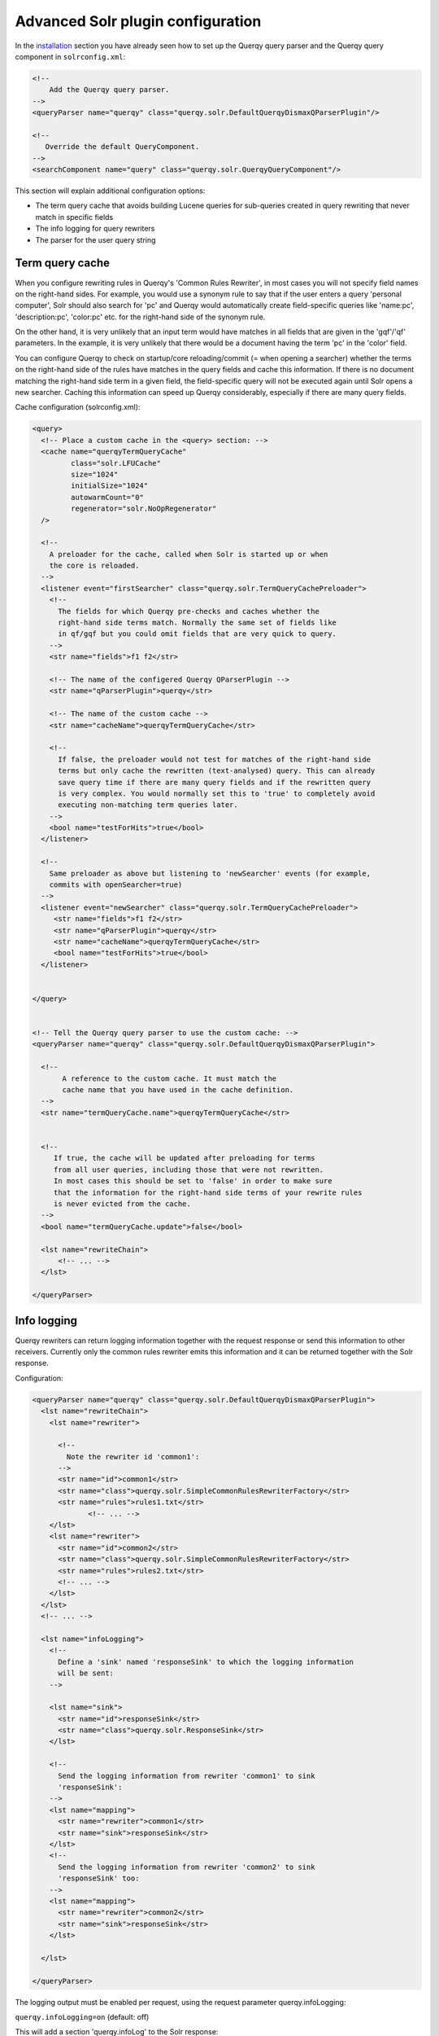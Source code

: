 ==================================
Advanced Solr plugin configuration
==================================

In the `installation <querqy-installation>`_ section you have already seen how
to set up the Querqy query parser and the Querqy query component in
``solrconfig.xml``:

.. code-block:: xml

 <!--
     Add the Querqy query parser.
 -->
 <queryParser name="querqy" class="querqy.solr.DefaultQuerqyDismaxQParserPlugin"/>

 <!--
    Override the default QueryComponent.
 -->
 <searchComponent name="query" class="querqy.solr.QuerqyQueryComponent"/>

This section will explain additional configuration options:

* The term query cache that avoids building Lucene queries for sub-queries
  created in query rewriting that never match in specific fields
* The info logging for query rewriters
* The parser for the user query string


Term query cache
----------------

When you configure rewriting rules in Querqy's 'Common Rules Rewriter', in most
cases you will not specify field names on the right-hand sides. For example, you
would use a synonym rule to say that if the user enters a query 'personal
computer', Solr should also search for 'pc' and Querqy would automatically
create field-specific queries like 'name:pc', 'description:pc', 'color:pc' etc.
for the right-hand side of the synonym rule.

On the other hand, it is very unlikely that an input term would have matches in
all fields that are given in the 'gqf'/'qf' parameters. In the example, it is
very unlikely that there would be a document having the term 'pc' in the 'color'
field.

You can configure Querqy to check on startup/core reloading/commit (= when
opening a searcher) whether the terms on the right-hand side of the rules have
matches in the query fields and cache this information. If there is no document
matching the right-hand side term in a given field, the field-specific query
will not be executed again until Solr opens a new searcher. Caching this
information can speed up Querqy considerably, especially if there are many query
fields.

Cache configuration (solrconfig.xml):

.. code-block:: xml

   <query>
     <!-- Place a custom cache in the <query> section: -->
     <cache name="querqyTermQueryCache"
            class="solr.LFUCache"
            size="1024"
            initialSize="1024"
            autowarmCount="0"
            regenerator="solr.NoOpRegenerator"
     />

     <!--
       A preloader for the cache, called when Solr is started up or when
       the core is reloaded.
     -->
     <listener event="firstSearcher" class="querqy.solr.TermQueryCachePreloader">
       <!--
         The fields for which Querqy pre-checks and caches whether the
         right-hand side terms match. Normally the same set of fields like
         in qf/gqf but you could omit fields that are very quick to query.
       -->
       <str name="fields">f1 f2</str>

       <!-- The name of the configered Querqy QParserPlugin -->
       <str name="qParserPlugin">querqy</str>

       <!-- The name of the custom cache -->
       <str name="cacheName">querqyTermQueryCache</str>

       <!--
         If false, the preloader would not test for matches of the right-hand side
         terms but only cache the rewritten (text-analysed) query. This can already
         save query time if there are many query fields and if the rewritten query
         is very complex. You would normally set this to 'true' to completely avoid
         executing non-matching term queries later.
       -->
       <bool name="testForHits">true</bool>
     </listener>

     <!--
       Same preloader as above but listening to 'newSearcher' events (for example,
       commits with openSearcher=true)
     -->
     <listener event="newSearcher" class="querqy.solr.TermQueryCachePreloader">
        <str name="fields">f1 f2</str>
        <str name="qParserPlugin">querqy</str>
        <str name="cacheName">querqyTermQueryCache</str>
        <bool name="testForHits">true</bool>
     </listener>


   </query>


   <!-- Tell the Querqy query parser to use the custom cache: -->
   <queryParser name="querqy" class="querqy.solr.DefaultQuerqyDismaxQParserPlugin">

     <!--
          A reference to the custom cache. It must match the
          cache name that you have used in the cache definition.
     -->
     <str name="termQueryCache.name">querqyTermQueryCache</str>


     <!--
        If true, the cache will be updated after preloading for terms
        from all user queries, including those that were not rewritten.
        In most cases this should be set to 'false' in order to make sure
        that the information for the right-hand side terms of your rewrite rules
        is never evicted from the cache.
     -->
     <bool name="termQueryCache.update">false</bool>

     <lst name="rewriteChain">
         <!-- ... -->
     </lst>

   </queryParser>


.. _querqy_solr_info_logging:

Info logging
------------

Querqy rewriters can return logging information together with the request
response or send this information to other receivers. Currently only the common
rules rewriter emits this information and it can be returned together with the
Solr response.

Configuration:

.. code-block:: xml

   <queryParser name="querqy" class="querqy.solr.DefaultQuerqyDismaxQParserPlugin">
     <lst name="rewriteChain">
       <lst name="rewriter">

         <!--
           Note the rewriter id 'common1':
         -->
         <str name="id">common1</str>
         <str name="class">querqy.solr.SimpleCommonRulesRewriterFactory</str>
         <str name="rules">rules1.txt</str>
                <!-- ... -->
       </lst>
       <lst name="rewriter">
         <str name="id">common2</str>
         <str name="class">querqy.solr.SimpleCommonRulesRewriterFactory</str>
         <str name="rules">rules2.txt</str>
         <!-- ... -->
       </lst>
     </lst>
     <!-- ... -->

     <lst name="infoLogging">
       <!--
         Define a 'sink' named 'responseSink' to which the logging information
         will be sent:
       -->

       <lst name="sink">
         <str name="id">responseSink</str>
         <str name="class">querqy.solr.ResponseSink</str>
       </lst>

       <!--
         Send the logging information from rewriter 'common1' to sink
         'responseSink':
       -->
       <lst name="mapping">
         <str name="rewriter">common1</str>
         <str name="sink">responseSink</str>
       </lst>
       <!--
         Send the logging information from rewriter 'common2' to sink
         'responseSink' too:
       -->
       <lst name="mapping">
         <str name="rewriter">common2</str>
         <str name="sink">responseSink</str>
       </lst>

     </lst>

   </queryParser>

The logging output must be enabled per request, using the request parameter
querqy.infoLogging:

``querqy.infoLogging=on`` (default: off)


This will add a section 'querqy.infoLog' to the Solr response:

.. code-block:: xml

   <lst name="querqy.infoLog">
     <arr name="common1">
       <lst>
         <arr name="APPLIED_RULES">
           <str>(message for rule 1.1)</str>
           <str>(message for rule 1.2)</str>
         </arr>
       </lst>
     </arr>
     <arr name="common2">
       <lst>
         <arr name="APPLIED_RULES">
           <str>(message for rule 2.1)</str>
           <str>(message for rule 2.2)</str>
         </arr>
       </lst>
     </arr>
   </lst>

Each rewriter can emit a list of log objects. In this case CommonRulesRewriter
'common1' emitted just a single log object (lst), which holds an array
APPLIED_RULES that contains a log message for each rule that the rewriter has
applied (<str>(message for rule 1.1)</str> etc).

The log message can be defined in rules.txt using the ``_log`` property:

.. code-block:: text

  notebook =>
  	SYNONYM: laptop
  	DELETE: cheap
  	@_id: "ID1"
  	@_log: "Log message for notebook"

  samusng =>
     SYNONYM: samsung
     @{
         "_id": "ID2",
         "_log": "Log message for samusng typo",

     }

  32g =>
    SYNONYM: 32gb
    @_id: "ID3"

The query 'samusng notebook 32g' will now produce the following log output:

.. code-block:: xml

  <lst name="querqy.infoLog">
      <arr name="common1">
          <lst>
              <arr name="APPLIED_RULES">
                  <str>Log message for notebook</str>
                  <str>Log message for samusng typo</str>
                  <str>ID3</str>
              </arr>
          </lst>
      </arr>
  </lst>


As the third rule doesn't have a '_log' property, the ``_id`` property will be
used as the message. If both, the '_log' and the '_id' property are missing, a
default message will be created based on the input expression of the rule and a
rule counter (samusng#1, 32g#2 etc.)

Custom info logging sinks can be created by implementing the
``querqy.infologging.Sink`` interface.



The query string parser
-----------------------

The query string parser defines how the query string that is passed in request
parameter ``q`` is parsed into Querqy's internal query object model before
rewriting the query and before turning it into a Lucene query.

It can be set using an element with name ``parser`` in the configuration:

.. code-block:: xml

  <queryParser name="querqy" class="querqy.solr.DefaultQuerqyDismaxQParserPlugin">

    <str name="parser">querqy.parser.WhiteSpaceQuerqyParser</str>

    <!-- ... -->

  </querqyParser>

The parser defines how the input is interpreted. The default parser, the
``WhiteSpaceQuerqyParser`` provides only a very minimal syntax:

* Query tokens are delimited by whitespace
* Tokens can be prefixed a ``-``\ (token must not occur in matches) or a ``+``\
  (token must occur in matches)

This syntax should be sufficient for most use cases, especially for e-commerce
search. Note that this query parser has no option to express field names. You
can configure a ``querqy.parser.FieldAwareWhiteSpaceQuerqyParser`` to allow for
field names. However, this can reduce the applicability of query rewriters
considerably.

You can implement your own query parser by implementing the
``querqy.parser.QuerqyParser`` interface. If your query parser needs more
configuration options, you can provide it using a factory:

.. code-block:: xml

   <queryParser name="querqy" class="querqy.solr.DefaultQuerqyDismaxQParserPlugin">

     <lst name="parser">
       <str name="factory">querqy.solr.MyQuerqyParserFactory</str>
       <str name="myConfProperty1">value 1</str>
       <int name="myConfProperty2">2</int>
     </lst>

     <!-- ... -->
   </querqyParser>

The factory must implement ``querqy.solr.SolrQuerqyParserFactory``. It will
receive the configuration properties ('myConfProperty1'/'myConfProperty2') in a
map parsed to its init method. Note that
``SolrQuerqyParserFactory.createParser()`` is called per request implying that
QuerqyParsers are allowed to be stateful.
